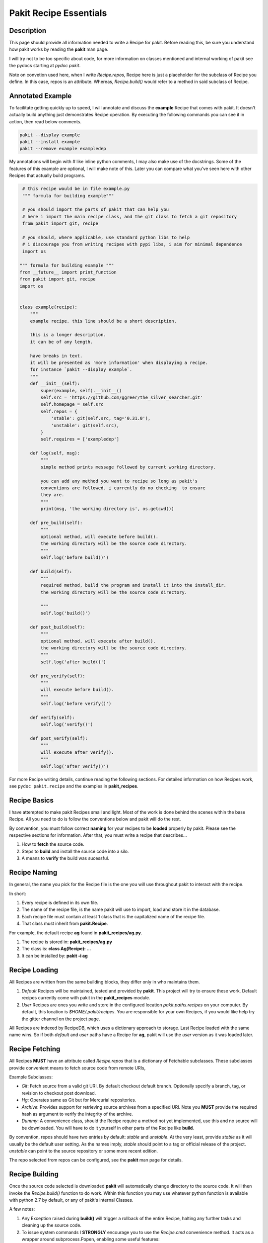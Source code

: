 .. The manual page for pakit.

Pakit Recipe Essentials
=======================

Description
-----------
This page should provide all information needed to write a Recipe for pakit.
Before reading this, be sure you understand how pakit works by reading the **pakit** man page.

I will try not to be too specific about code, for more information on classes mentioned
and internal working of pakit see the pydocs starting at `pydoc pakit`.

Note on convetion used here, when I write *Recipe.repos*, Recipe here is just a placeholder
for the subclass of Recipe you define. In this case, repos is an attribute. Whereas, *Recipe.build()*
would refer to a method in said subclass of Recipe.

Annotated Example
-----------------
To facilitate getting quickly up to speed, I will annotate and discuss the **example** Recipe
that comes with pakit.
It doesn't actually build anything just demonstrates Recipe operation.
By executing the following commands you can see it in action, then read below comments.

.. code-block:: bash

    pakit --display example
    pakit --install example
    pakit --remove example exampledep

My annotations will begin with `#` like inline python comments, I may also make use of the
docstrings.
Some of the features of this example are optional, I will make note of this.
Later you can compare what you've seen here with other Recipes that actually
build programs.

.. code-block:: python

   # this recipe would be in file example.py
   """ formula for building example"""

   # you should import the parts of pakit that can help you
   # here i import the main recipe class, and the git class to fetch a git repository
   from pakit import git, recipe

   # you should, where applicable, use standard python libs to help
   # i discourage you from writing recipes with pypi libs, i aim for minimal dependence
   import os

  """ formula for building example """
  from __future__ import print_function
  from pakit import git, recipe
  import os


  class example(recipe):
      """
      example recipe. this line should be a short description.

      this is a longer description.
      it can be of any length.

      have breaks in text.
      it will be presented as 'more information' when displaying a recipe.
      for instance `pakit --display example`.
      """
      def __init__(self):
          super(example, self).__init__()
          self.src = 'https://github.com/ggreer/the_silver_searcher.git'
          self.homepage = self.src
          self.repos = {
              'stable': git(self.src, tag='0.31.0'),
              'unstable': git(self.src),
          }
          self.requires = ['exampledep']

      def log(self, msg):
          """
          simple method prints message followed by current working directory.

          you can add any method you want to recipe so long as pakit's
          conventions are followed. i currently do no checking  to ensure
          they are.
          """
          print(msg, 'the working directory is', os.getcwd())

      def pre_build(self):
          """
          optional method, will execute before build().
          the working directory will be the source code directory.
          """
          self.log('before build()')

      def build(self):
          """
          required method, build the program and install it into the install_dir.
          the working directory will be the source code directory.

          """
          self.log('build()')

      def post_build(self):
          """
          optional method, will execute after build().
          the working directory will be the source code directory.
          """
          self.log('after build()')

      def pre_verify(self):
          """
          will execute before build().
          """
          self.log('before verify()')

      def verify(self):
          self.log('verify()')

      def post_verify(self):
          """
          will execute after verify().
          """
          self.log('after verify()')


For more Recipe writing details, continue reading the following sections.
For detailed information on how Recipes work, see ``pydoc pakit.recipe`` and the examples in **pakit_recipes**.

Recipe Basics
-------------
I have attempted to make pakit Recipes small and light. Most of the work is done behind the scenes
within the base Recipe. All you need to do is follow the conventions below and pakit will do the rest.

By convention, you must follow correct **naming** for your recipes to be **loaded** properly
by pakit. Please see the respective sections for information. After that, you must write a recipe
that describes...

1. How to **fetch** the source code.
2. Steps to **build** and install the source code into a silo.
3. A means to **verify** the build was sucessful.

Recipe Naming
-------------
In general, the name you pick for the Recipe file is the one you will use throughout
pakit to interact with the recipe.

In short:

1. Every recipe is defined in its own file.
2. The name of the recipe file, is the name pakit will use to import, load and store it in the database.
3. Each recipe file must contain at least 1 class that is the capitalized name of the recipe file.
4. That class must inherit from **pakit.Recipe**.

For example, the default recipe **ag** found in **pakit_recipes/ag.py**.

1. The recipe is stored in: **pakit_recipes/ag.py**
2. The class is: **class Ag(Recipe): ...**
3. It can be installed by: **pakit -i ag**

Recipe Loading
--------------
All Recipes are written from the same building blocks, they differ only in who maintains them.

1. *Default* Recipes will be maintained, tested and provided by **pakit**. This project will
   try to ensure these work. Default recipes currently come with pakit in the **pakit_recipes** module.

2. *User* Recipes are ones you write and store in the configured location  `pakit.paths.recipes`
   on your computer. By default, this location is `$HOME/.pakit/recipes`. You are responsible for your
   own Recipes, if you would like help try the gitter channel on the project page.

All Recipes are indexed by RecipeDB, which uses a dictionary approach to storage. Last Recipe loaded
with the same name wins. So if both *default* and *user* paths have a Recipe for **ag**, pakit will
use the *user* version as it was loaded later.

Recipe Fetching
---------------
All Recipes **MUST** have an attribute called *Recipe.repos* that is a dictionary of
Fetchable subclasses.
These subclasses provide convenient means to fetch source code from remote URIs,

Example Subclasses:

- *Git*: Fetch source from a valid git URI. By default checkout default branch. Optionally specify
  a branch, tag, or revision to checkout post download.
- *Hg*: Operates same as Git but for Mercurial repositories.
- *Archive*: Provides support for retrieving source archives from a specified URI. Note you **MUST**
  provide the required hash as argument to verify the integrity of the archive.
- *Dummy*: A convenience class, should the Recipe require a method not yet implemented, use this
  and no source will be downloaded. You will have to do it yourself in other parts of the Recipe
  like **build**.

By convention, repos should have two entries by default: *stable* and *unstable*.
At the very least, provide *stable* as it will usually be the default user setting.
As the names imply, *stable* should point to a tag or official release of the project.
*unstable* can point to the source repository or some more recent edition.

The repo selected from repos can be configured, see the **pakit** man page for details.

Recipe Building
---------------
Once the source code selected is downloaded **pakit** will automatically change directory to the
source code. It will then invoke the *Recipe.build()* function to do work. Within this function
you may use whatever python function is available with python 2.7 by default, or any of pakit's
internal Classes.

A few notes:

1. Any Exception raised during **build()** will trigger a rollback of the entire Recipe, halting
   any further tasks and cleaning up the source code.
2. To issue system commands I **STRONGLY** encourage you to use the *Recipe.cmd* convenience method.
   It acts as a wrapper around  subprocess.Popen, enabling some useful features:

  A. It will timeout your Command if no stdout/stderr received during a configured interval.
  B. It will expand dictionary markers against **self.opts**, a dictionary of values configurable
     by the user and Recipe writer. This dictionary includes the source, install and link location for
     the program.

For more information on the Command class see the pydoc for **pakit.shell.Command**.

By the end of the **build()** function, your program should be installed to the required path.
The path to install your program is available in the *Recipe.opts* variable, using the *prefix* key.

Recipe Verification
-------------------
Once again, execute any arbitary combination of python code and system commands with self.cmd
to verify the proper functioning of the Recipe. You should make liberal use of the **assert**
keyword. Any raised AssertionException will trigger a rollback like above, undoing linking
and cleaning up modifications.

Of important note, unlike *Recipe.build()* your working directory will be a temporary directory
created by python's tempfile. You may do **anything** you need to verify the program within,
like writing a C file and checking it compiles against a built library, or writing a file and
checking **ag** can grep it correctly. On function exit, the temp directory will be completely cleaned.

Recipe Pre And Post Functions
-----------------------------
To faciliatate some corner cases, I've provided the ability to separate some logic into pre and post functions
for both *Recipe.build()* and *Recipe.verify()*. To be clear that means implementing these in your class would be:

- *Recipe.pre_build()*
- *Recipe.post_build()*
- *Recipe.pre_verify()*
- *Recipe.post_verify()*

Say for instance, a bug is found in a stable release. You can freely patch the source code during the *pre_build()*
function before actually building it and remove the logic later when a release is made without polluting *build()*.
Alternatively, perhaps you want to patch some file of a build assuming it builds correctly or verifies, see the
relevant post.

Pre and post functions will execute in the same working directory as their main function. That means:

- *pre_build* and *post_build* will have working directory set to the source code.
- *pre_verify* and *post_verify* will have working directory set to the temp directory.
